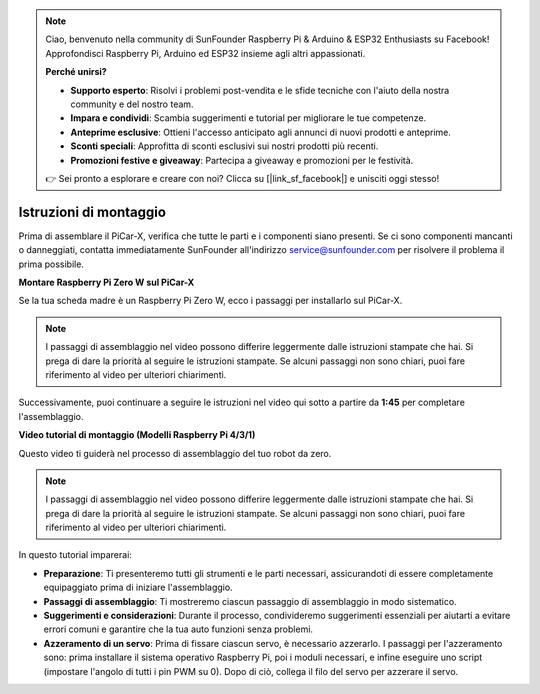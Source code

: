 .. note::

    Ciao, benvenuto nella community di SunFounder Raspberry Pi & Arduino & ESP32 Enthusiasts su Facebook! Approfondisci Raspberry Pi, Arduino ed ESP32 insieme agli altri appassionati.

    **Perché unirsi?**

    - **Supporto esperto**: Risolvi i problemi post-vendita e le sfide tecniche con l'aiuto della nostra community e del nostro team.
    - **Impara e condividi**: Scambia suggerimenti e tutorial per migliorare le tue competenze.
    - **Anteprime esclusive**: Ottieni l'accesso anticipato agli annunci di nuovi prodotti e anteprime.
    - **Sconti speciali**: Approfitta di sconti esclusivi sui nostri prodotti più recenti.
    - **Promozioni festive e giveaway**: Partecipa a giveaway e promozioni per le festività.

    👉 Sei pronto a esplorare e creare con noi? Clicca su [|link_sf_facebook|] e unisciti oggi stesso!

.. _assembly_instructions:


Istruzioni di montaggio
==========================================

Prima di assemblare il PiCar-X, verifica che tutte le parti e i componenti siano presenti. Se ci sono componenti mancanti o danneggiati, contatta immediatamente SunFounder all'indirizzo service@sunfounder.com per risolvere il problema il prima possibile.

.. Segui i passaggi nel seguente PDF per le istruzioni di montaggio: 

.. :download:`[PDF]Component List and Assembly of PiCar-X <https://github.com/sunfounder/sf-pdf/raw/master/assembly_file/z0104v33-a0001013-picar-x.pdf>`.

**Montare Raspberry Pi Zero W sul PiCar-X**

Se la tua scheda madre è un Raspberry Pi Zero W, ecco i passaggi per installarlo sul PiCar-X.

.. note::

    I passaggi di assemblaggio nel video possono differire leggermente dalle istruzioni stampate che hai. Si prega di dare la priorità al seguire le istruzioni stampate. Se alcuni passaggi non sono chiari, puoi fare riferimento al video per ulteriori chiarimenti.

.. raw:: html

    <iframe width="700" height="500" src="https://www.youtube.com/embed/DcobAsvRrV0?si=9cEGmphSqD9WVKzV" title="YouTube video player" frameborder="0" allow="accelerometer; autoplay; clipboard-write; encrypted-media; gyroscope; picture-in-picture; web-share" allowfullscreen></iframe>

Successivamente, puoi continuare a seguire le istruzioni nel video qui sotto a partire da **1:45** per completare l'assemblaggio.


**Video tutorial di montaggio (Modelli Raspberry Pi 4/3/1)**

Questo video ti guiderà nel processo di assemblaggio del tuo robot da zero.

.. note::

    I passaggi di assemblaggio nel video possono differire leggermente dalle istruzioni stampate che hai. Si prega di dare la priorità al seguire le istruzioni stampate. Se alcuni passaggi non sono chiari, puoi fare riferimento al video per ulteriori chiarimenti.

In questo tutorial imparerai:

* **Preparazione**: Ti presenteremo tutti gli strumenti e le parti necessari, assicurandoti di essere completamente equipaggiato prima di iniziare l'assemblaggio.

* **Passaggi di assemblaggio**: Ti mostreremo ciascun passaggio di assemblaggio in modo sistematico.

* **Suggerimenti e considerazioni**: Durante il processo, condivideremo suggerimenti essenziali per aiutarti a evitare errori comuni e garantire che la tua auto funzioni senza problemi.
* **Azzeramento di un servo**: Prima di fissare ciascun servo, è necessario azzerarlo. I passaggi per l'azzeramento sono: prima installare il sistema operativo Raspberry Pi, poi i moduli necessari, e infine eseguire uno script (impostare l'angolo di tutti i pin PWM su 0). Dopo di ciò, collega il filo del servo per azzerare il servo.

.. raw:: html

    <iframe width="700" height="500" src="https://www.youtube.com/embed/i5FpY3FAcyA?si=2WlfchM0ryLU3yi1" title="YouTube video player" frameborder="0" allow="accelerometer; autoplay; clipboard-write; encrypted-media; gyroscope; picture-in-picture; web-share" allowfullscreen></iframe>
